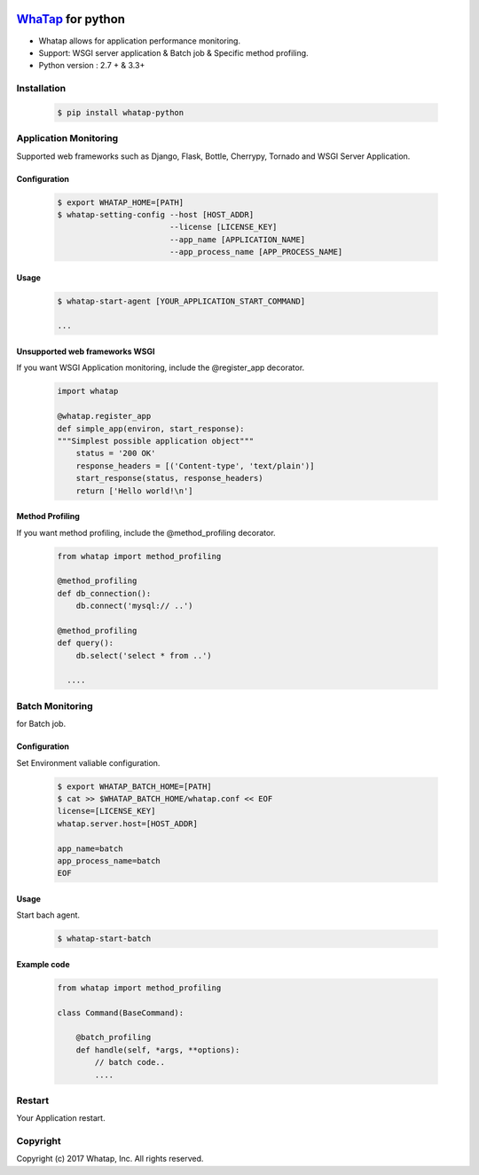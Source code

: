 
.. image:: https://login.whatap.io/static/whatap_logo.png

.. _WhaTap: https://www.whatap.io/

WhaTap_ for python
==================

- Whatap allows for application performance monitoring.
- Support: WSGI server application & Batch job & Specific method profiling.
- Python version : 2.7 + & 3.3+

Installation
------------

  .. code:: bash

    $ pip install whatap-python

Application Monitoring
----------------------

Supported web frameworks such as Django, Flask, Bottle, Cherrypy, Tornado and WSGI Server Application.

Configuration
~~~~~~~~~~~~~

  .. code:: bash

    $ export WHATAP_HOME=[PATH]
    $ whatap-setting-config --host [HOST_ADDR]
                            --license [LICENSE_KEY]
                            --app_name [APPLICATION_NAME]
                            --app_process_name [APP_PROCESS_NAME]

Usage
~~~~~

  .. code:: bash

    $ whatap-start-agent [YOUR_APPLICATION_START_COMMAND]

    ...

Unsupported web frameworks WSGI
~~~~~~~~~~~~~~~~~~~~~~~~~~~~~~~

If you want WSGI Application monitoring, include the @register_app decorator.

  .. code:: python

    import whatap

    @whatap.register_app
    def simple_app(environ, start_response):
    """Simplest possible application object"""
        status = '200 OK'
        response_headers = [('Content-type', 'text/plain')]
        start_response(status, response_headers)
        return ['Hello world!\n']

Method Profiling
~~~~~~~~~~~~~~~~

If you want method profiling, include the @method_profiling decorator.

  .. code:: python

    from whatap import method_profiling

    @method_profiling
    def db_connection():
        db.connect('mysql:// ..')

    @method_profiling
    def query():
        db.select('select * from ..')

      ....

Batch Monitoring
----------------

for Batch job.

Configuration
~~~~~~~~~~~~~

Set Environment valiable configuration.

  .. code:: bash

    $ export WHATAP_BATCH_HOME=[PATH]
    $ cat >> $WHATAP_BATCH_HOME/whatap.conf << EOF
    license=[LICENSE_KEY]
    whatap.server.host=[HOST_ADDR]

    app_name=batch
    app_process_name=batch
    EOF


Usage
~~~~~

Start bach agent.

  .. code:: bash

    $ whatap-start-batch

Example code
~~~~~~~~~~~~

  .. code:: python

    from whatap import method_profiling

    class Command(BaseCommand):

        @batch_profiling
        def handle(self, *args, **options):
            // batch code..
            ....

Restart
-------

Your Application restart.

Copyright
---------

Copyright (c) 2017 Whatap, Inc. All rights reserved.
